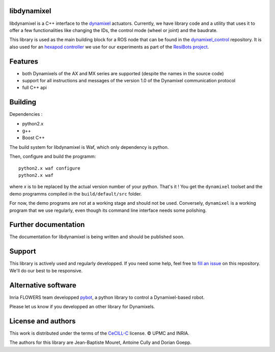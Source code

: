 libdynamixel
============
libdynamixel is a C++ interface to the `dynamixel <http://en.robotis.com/index/product.php?cate_code=101010>`_ actuators. Currently, we have library code and a utility that uses it to offer a few functionalities like changing the IDs, the control mode (wheel or joint) and the baudrate.

This library is used as the main building block for a ROS node that can be found in the `dynamixel_control <https://github.com/jbmouret/dynamixel_control>`_ repository. It is also used for an `hexapod controller <https://github.com/resibots/hexa_control.git>`_ we use for our experiments as part of the `ResiBots project <http://www.resibots.eu/>`_.

Features
========
- both Dynamixels of the AX and MX series are supported (despite the names in the source code)
- support for all instructions and messages of the version 1.0 of the Dynamixel communication protocol
- full C++ api

Building
========
Dependencies :

- python2.x
- g++
- Boost C++

The build system for libdynamixel is Waf, which only dependency is python.

.. highlight:: shell

Then, configure and build the programm::

    python2.x waf configure
    python2.x waf

where `x` is to be replaced by the actual version number of your python. That's it ! You get the ``dynamixel`` toolset and the demo programms compiled in the ``build/default/src`` folder.

For now, the demo programs are not at a working stage and should not be used. Conversely, ``dynamixel`` is a working program that we use regularly, even though its command line interface needs some polishing.

Further documentation
=====================
The documentation for libdynamixel is being written and should be published soon.

Support
=======
This library is actively used and regularly developped. If you need some help, feel free to `fill an issue <https://github.com/resibots/libdynamixel/issues/new>`_ on this repository. We'll do our best to be responsive.

Alternative software
====================

Inria FLOWERS team developped `pybot <http://poppy-project.github.io/poppy-docs/pypot/doc/index.html>`_, a python library to control a Dynamixel-based robot.

Please let us know if you developped an other library for Dynamixels.

License and authors
===================
This work is distributed under the terms of the `CeCILL-C <http://www.cecill.info/licences.en.html>`_ license. © UPMC and INRIA.

The authors for this library are Jean-Baptiste Mouret, Antoine Cully and Dorian Goepp.